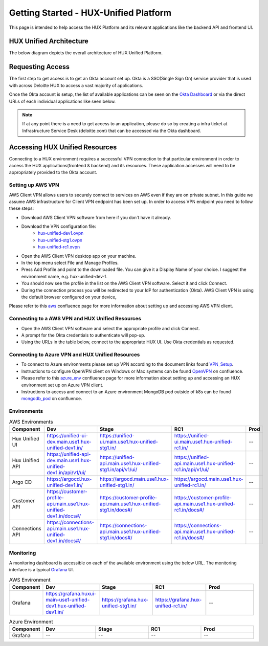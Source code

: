 ======================================
Getting Started - HUX-Unified Platform
======================================

This page is intended to help access the HUX Platform and its relevant applications like the backend API and frontend UI.

HUX Unified Architecture
------------------------
The below diagram depicts the overall architecture of HUX Unified Platform.

.. image:: static/img/HUX_Integrated_Technical_Architecture.jpg
    :width: 900

Requesting Access
-----------------
The first step to get access is to get an Okta account set up. Okta is a SSO(Single Sign On) service provider that is used with across Deloitte HUX to access a vast majority of applications.

Once the Okta account is setup, the list of available applications can be seen on the `Okta Dashboard <https://deloittedigital-ms.okta.com/app/UserHome>`_ or via the direct URLs of each individual applications like seen below.

.. image:: static/img/OKTA_Dashboard_Sample.jpg
    :width: 600

.. note::
    If at any point there is a need to get access to an application, please do so by creating a infra ticket at Infrastructure Service Desk (deloitte.com) that can be accessed via the Okta dashboard.

Accessing HUX Unified Resources
-------------------------------
Connecting to a HUX environment requires a successful VPN connection to that particular environment in order to access the HUX applications(frontend & backend) and its resources. These application accesses will need to be appropriately provided to the Okta account.

******************
Setting up AWS VPN
******************
AWS Client VPN allows users to securely connect to services on AWS even if they are on private subnet. In this guide we assume AWS infrastructure for Client VPN endpoint has been set up. In order to access VPN endpoint you need to follow these steps:

- Download AWS Client VPN software from here if you don't have it already.
- Download the VPN configuration file:
    - `hux-unified-dev1.ovpn <https://confluence.hux.deloitte.com/download/attachments/98502219/hux-unified-dev1.ovpn?version=1&modificationDate=1635774883343&api=v2>`_
    - `hux-unified-stg1.ovpn <https://confluence.hux.deloitte.com/download/attachments/98502219/hux-unified-stg1.ovpn?version=1&modificationDate=1635774892495&api=v2>`_
    - `hux-unified-rc1.ovpn <https://confluence.hux.deloitte.com/download/attachments/98502219/hux-unified-rc1.ovpn?version=1&modificationDate=1635774892174&api=v2>`_
- Open the AWS Client VPN desktop app on your machine.
- In the top menu select File and Manage Profiles.
- Press Add Profile and point to the downloaded file. You can give it a Display Name of your choice. I suggest the environment name, e.g. hux-unified-dev-1.
- You should now see the profile in the list on the AWS Client VPN software. Select it and click Connect.
- During the connection process you will be redirected to your IdP for authentication (Okta). AWS Client VPN is using the default browser configured on your device,

Please refer to this `aws <https://confluence.hux.deloitte.com/display/TO/How-To%3A+Authenticate+to+AWS+console%2C+API%2C+terragrunt%2C+VPN+using+Okta+for+End+Users>`_ confluence page for more information about setting up and accessing AWS VPN client.

*************************************************
Connecting to a AWS VPN and HUX Unified Resources
*************************************************
- Open the AWS Client VPN software and select the appropriate profile and click Connect.
- A prompt for the Okta credentials to authenticate will pop-up.
- Using the URLs in the table below, connect to the appropriate HUX UI. Use Okta credentials as requested.

*************************************************
Connecting to Azure VPN and HUX Unified Resources
*************************************************
- To connect to Azure environments please set up VPN according to the document links found `VPN_Setup <https://github.com/DeloitteHux/vpn-config/tree/master/Azure-VPN>`_.
- Instructions to configure OpenVPN client on Windows or Mac systems can be found `OpenVPN <https://confluence.hux.deloitte.com/display/TO/How-to%3A+Configure+the+OpenVPN+Client>`_ on confluence.
- Please refer to this `azure_env <https://confluence.hux.deloitte.com/display/HUS/Azure+Environment+Access>`_ confluence page for more information about setting up and accessing an HUX environment set up on Azure VPN client.
- Instructions to access and connect to an Azure environment MongoDB pod outside of k8s can be found `mongodb_pod <https://confluence.hux.deloitte.com/pages/viewpage.action?pageId=107452469>`_ on confluence.

************
Environments
************
.. list-table:: AWS Environments
   :widths: 12 22 22 22 22
   :header-rows: 1

   * - Component
     - Dev
     - Stage
     - RC1
     - Prod
   * - Hux Unified UI
     - `<https://unified-ui-dev.main.use1.hux-unified-dev1.in/>`_
     - `<https://unified-ui.main.use1.hux-unified-stg1.in/>`_
     - `<https://unified-ui.main.use1.hux-unified-rc1.in/>`_
     - --
   * - Hux Unified API
     - `<https://unified-api-dev.main.use1.hux-unified-dev1.in/api/v1/ui/>`_
     - `<https://unified-api.main.use1.hux-unified-stg1.in/api/v1/ui/>`_
     - `<https://unified-api.main.use1.hux-unified-rc1.in/api/v1/ui/>`_
     - --
   * - Argo CD
     - `<https://argocd.hux-unified-dev1.in/>`_
     - `<https://argocd.main.use1.hux-unified-stg1.in/>`_
     - `<https://argocd.main.use1.hux-unified-rc1.in/>`_
     - --
   * - Customer API
     - `<https://customer-profile-api.main.use1.hux-unified-dev1.in/docs#/>`_
     - `<https://customer-profile-api.main.use1.hux-unified-stg1.in/docs#/>`_
     - `<https://customer-profile-api.main.use1.hux-unified-rc1.in/docs#/>`_
     - --
   * - Connections API
     - `<https://connections-api.main.use1.hux-unified-dev1.in/docs#/>`_
     - `<https://connections-api.main.use1.hux-unified-stg1.in/docs#/>`_
     - `<https://connections-api.main.use1.hux-unified-rc1.in/docs#/>`_
     - --

.. list-table:: Azure Environments
   :widths: 12 22 22 22 22
   :header-rows: 1

   * - Component
     - Dev
     - Stage
     - RC1
     - Prod
     - LILDEV
   * - Hux Unified UI
     - `<https://unified-ui-dev.main.use2.hux-husdev2.in/>`_
     - --
     - --
     - --
     - `<https://unified-ui-dev.main.use2.hux-lildev.in/>`_
   * - Hux Unified API
     - `<https://unified-api-dev.main.use2.hux-husdev2.in/api/v1/ui/>`_
     - --
     - --
     - --
     - `<https://unified-api-dev.main.use2.hux-lildev.in/api/v1/ui/>`_
   * - Argo CD
     - `<https://argocd.hux-husdev2.in/>`_
     - --
     - --
     - --
     - `<https://argocd-uni.hux-lildev.in/>`_
   * - Customer API
     - `<https://customer-profile-api.main.use2.hux-husdev2.in/docs>`_
     - --
     - --
     - --
     - --
   * - Connections API
     - `<https://connections-api.main.use2.hux-husdev2.in/docs>`_
     - --
     - --
     - --
     - --

**********
Monitoring
**********
A monitoring dashboard is accessible on each of the available environment using the below URL. The monitoring interface is a typical `Grafana <https://grafana.com/>`_ UI.

.. list-table:: AWS Environment
   :widths: 12 22 22 22 22
   :header-rows: 1

   * - Component
     - Dev
     - Stage
     - RC1
     - Prod
   * - Grafana
     - `<https://grafana.huxui-main-use1-unified-dev1.hux-unified-dev1.in/>`_
     - `<https://grafana.hux-unified-stg1.in/>`_
     - `<https://grafana.hux-unified-rc1.in/>`_
     - --

.. list-table:: Azure Environment
   :widths: 12 22 22 22 22
   :header-rows: 1

   * - Component
     - Dev
     - Stage
     - RC1
     - Prod
   * - Grafana
     - --
     - --
     - --
     - --
